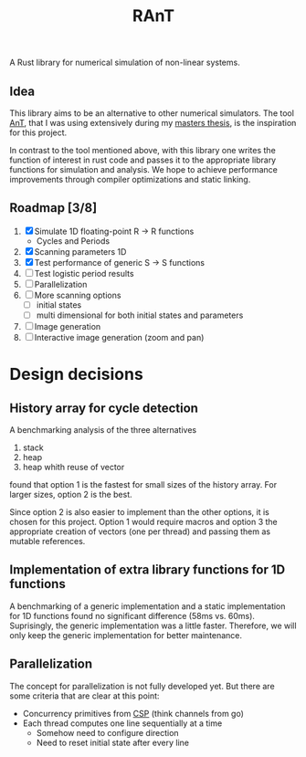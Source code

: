 #+title: RAnT

A Rust library for numerical simulation of non-linear systems.

** Idea

This library aims to be an alternative to other numerical simulators.
The tool [[https://github.com/cloudsftp/AnT][AnT]], that I was using extensively during my [[https://github.com/cloudsftp/Masterarbeit][masters thesis]], is the inspiration for this project.

In contrast to the tool mentioned above, with this library one writes the function of interest in rust code and passes it to the appropriate library functions for simulation and analysis.
We hope to achieve performance improvements through compiler optimizations and static linking.

** Roadmap [3/8]

1. [X] Simulate 1D floating-point R -> R functions
   - Cycles and Periods
2. [X] Scanning parameters 1D
3. [X] Test performance of generic S -> S functions
4. [ ] Test logistic period results
5. [ ] Parallelization
6. [ ] More scanning options
   - [ ] initial states
   - [ ] multi dimensional for both initial states and parameters
7. [ ] Image generation
8. [ ] Interactive image generation (zoom and pan)

* Design decisions

** History array for cycle detection

A benchmarking analysis of the three alternatives
1. stack
2. heap
3. heap whith reuse of vector
found that option 1 is the fastest for small sizes of the history array.
For larger sizes, option 2 is the best.

Since option 2 is also easier to implement than the other options, it is chosen for this project.
Option 1 would require macros and option 3 the appropriate creation of vectors (one per thread) and passing them as mutable references.

** Implementation of extra library functions for 1D functions

A benchmarking of a generic implementation and a static implementation for 1D functions found no significant difference (58ms vs. 60ms).
Suprisingly, the generic implementation was a little faster.
Therefore, we will only keep the generic implementation for better maintenance.

** Parallelization

The concept for parallelization is not fully developed yet.
But there are some criteria that are clear at this point:

- Concurrency primitives from [[https://en.wikipedia.org/wiki/Communicating_sequential_processes][CSP]] (think channels from go)
- Each thread computes one line sequentially at a time
  - Somehow need to configure direction
  - Need to reset initial state after every line
